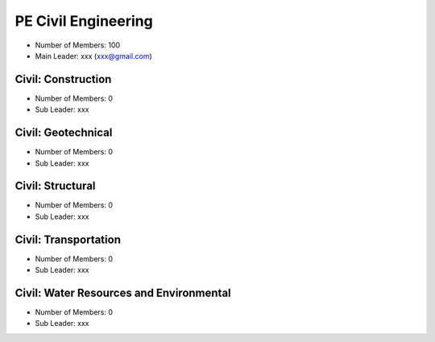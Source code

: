 PE Civil Engineering
=====================

- Number of Members: 100
- Main Leader: xxx (xxx@gmail.com)


Civil: Construction 
----------------------

- Number of Members: 0
- Sub Leader: xxx

Civil: Geotechnical 
----------------------

- Number of Members: 0
- Sub Leader: xxx

Civil: Structural
---------------------

- Number of Members: 0
- Sub Leader: xxx

Civil: Transportation
------------------------

- Number of Members: 0
- Sub Leader: xxx

Civil: Water Resources and Environmental 
-------------------------------------------

- Number of Members: 0
- Sub Leader: xxx
